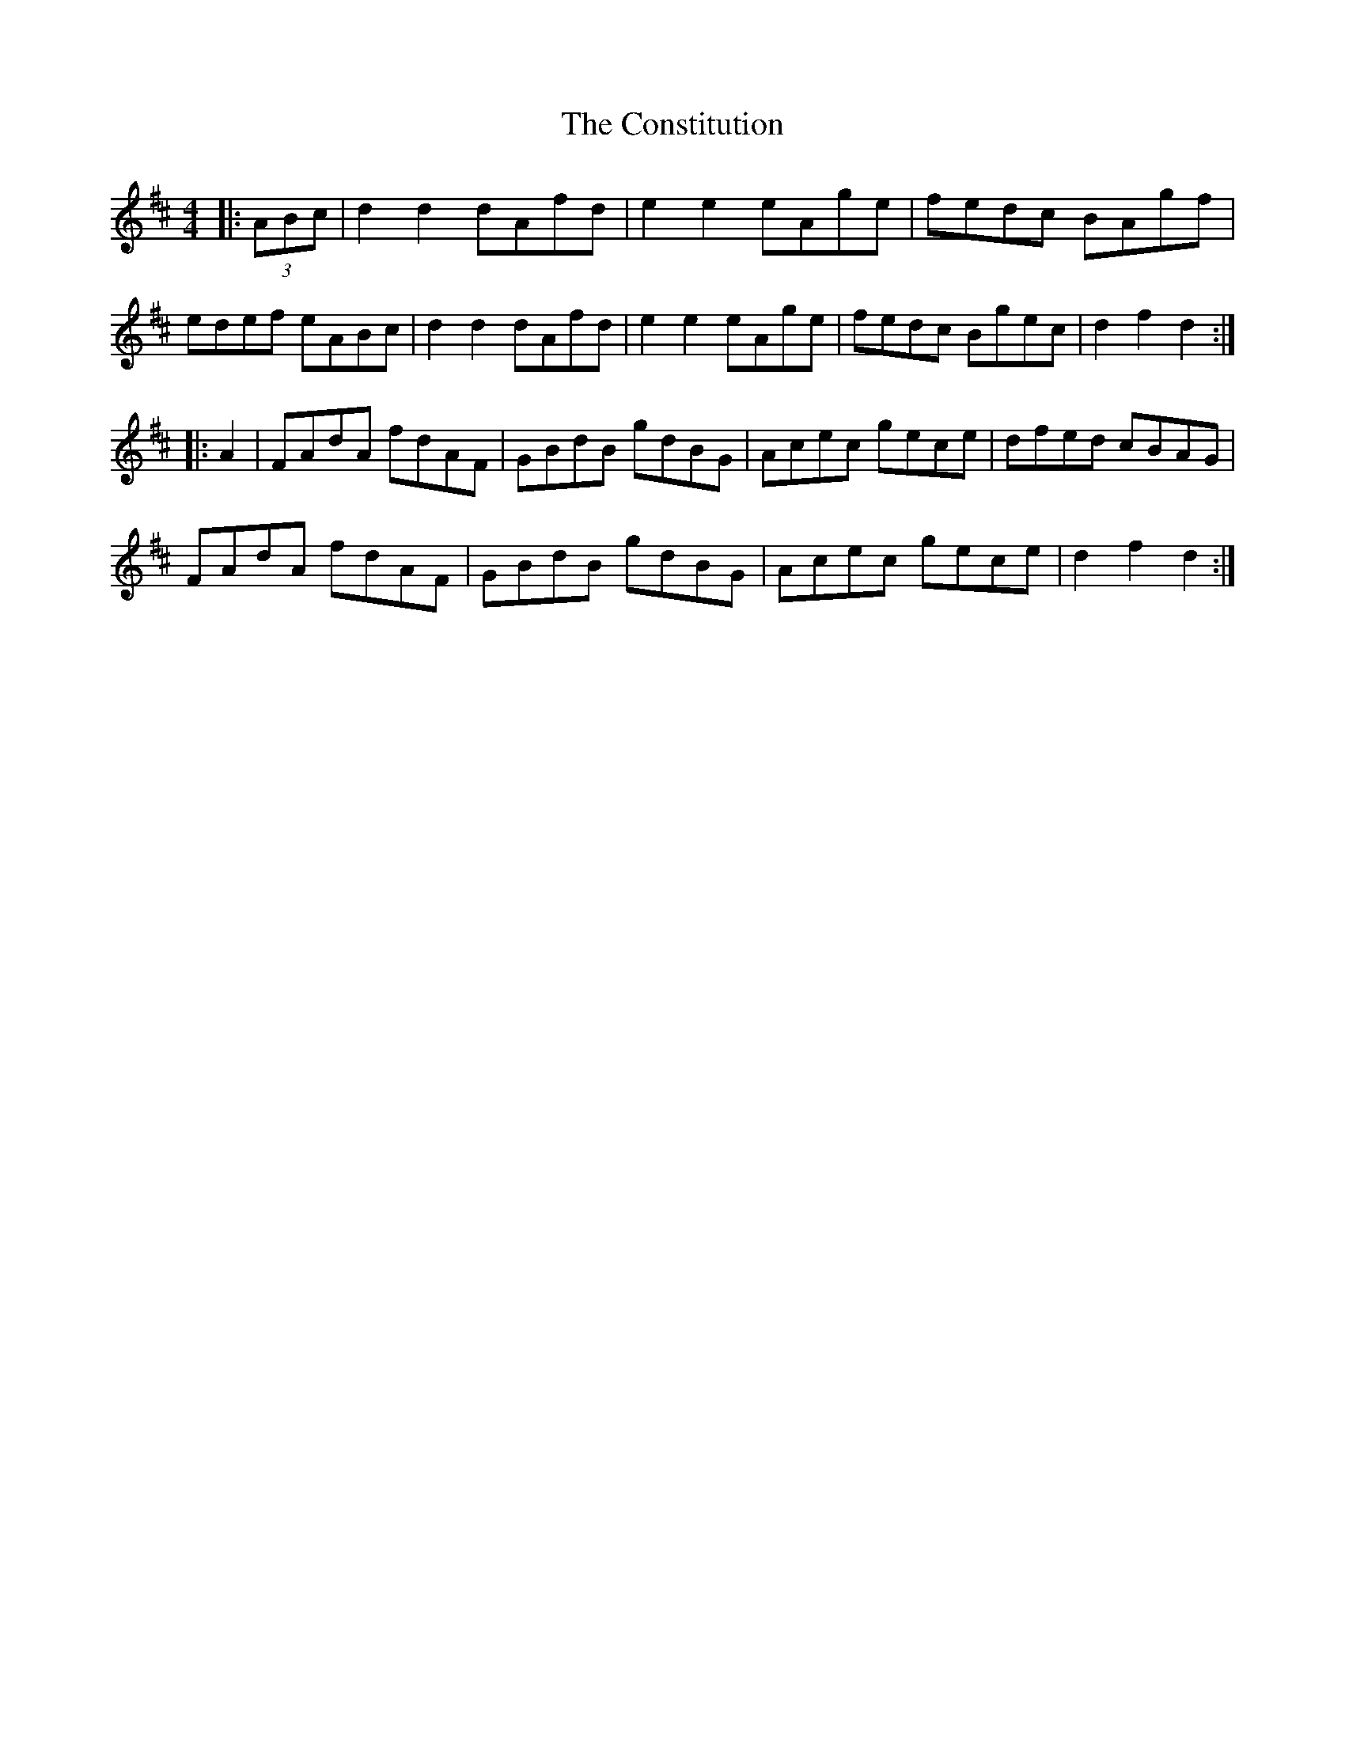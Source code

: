X: 8086
T: Constitution, The
R: hornpipe
M: 4/4
K: Dmajor
|:(3ABc|d2d2 dAfd|e2e2 eAge|fedc BAgf|
edef eABc|d2d2 dAfd|e2e2 eAge|fedc Bgec|d2f2 d2:|
|:A2|FAdA fdAF|GBdB gdBG|Acec gece|dfed cBAG|
FAdA fdAF|GBdB gdBG|Acec gece|d2f2d2:|

